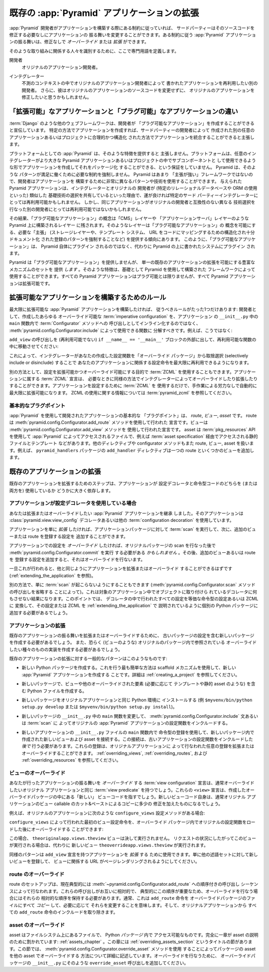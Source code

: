 .. Extending An Existing :app:`Pyramid` Application

.. _extending_chapter:

既存の :app:`Pyramid` アプリケーションの拡張
===================================================

.. If a :app:`Pyramid` developer has obeyed certain constraints while building
.. an application, a third party should be able to change the application's
.. behavior without needing to modify its source code.  The behavior of a
.. :app:`Pyramid` application that obeys certain constraints can be *overridden*
.. or *extended* without modification.

:app:`Pyramid` 開発者がアプリケーションを構築する際にある制約に従っていれば、
サードパーティーはそのソースコードを修正する必要なしにアプリケーションの
振る舞いを変更することができます。ある制約に従う :app:`Pyramid`
アプリケーションの振る舞いは、修正なしで *オーバーライド* または *拡張*
ができます。


.. We'll define some jargon here for the benefit of identifying the parties
.. involved in such an effort.

そのような取り組みに関係する人々を識別するために、ここで専門用語を定義します。


.. Developer
..   The original application developer.

開発者
  オリジナルのアプリケーション開発者。


.. Integrator
..   Another developer who wishes to reuse the application written by the
..   original application developer in an unanticipated context.  He may also
..   wish to modify the original application without changing the original
..   application's source code.

インテグレーター
  不測のコンテキストの中でオリジナルのアプリケーション開発者によって
  書かれたアプリケーションを再利用したい別の開発者。
  さらに、彼はオリジナルのアプリケーションのソースコードを変更せずに、
  オリジナルのアプリケーションを修正したいと思うかもしれません。


.. The Difference Between "Extensible" and "Pluggable" Applications

「拡張可能」なアプリケーションと「プラグ可能」なアプリケーションの違い
----------------------------------------------------------------------

.. Other web frameworks, such as :term:`Django`, advertise that they allow
.. developers to create "pluggable applications".  They claim that if you create
.. an application in a certain way, it will be integratable in a sensible,
.. structured way into another arbitrarily-written application or project
.. created by a third-party developer.

:term:`Django` のような他のウェブフレームワークは、開発者が
「プラグ可能なアプリケーション」を作成することができると宣伝しています。
特定の方法でアプリケーションを作成すれば、サードパーティーの開発者によって
作成された別の任意のアプリケーションあるいはプロジェクトに合理的かつ構造化
された方法でアプリケーションを統合することができると主張します。


.. :app:`Pyramid`, as a platform, does not claim to provide such a feature.  The
.. platform provides no guarantee that you can create an application and package
.. it up such that an arbitrary integrator can use it as a subcomponent in a
.. larger Pyramid application or project.  Pyramid does not mandate the
.. constraints necessary for such a pattern to work satisfactorily.  Because
.. Pyramid is not very "opinionated", developers are able to use wildly
.. different patterns and technologies to build an application.  A given Pyramid
.. application may happen to be reusable by a particular third party integrator,
.. because the integrator and the original developer may share similar base
.. technology choices (such as the use of a particular relational database or
.. ORM).  But the same application may not be reusable by a different developer,
.. because he has made different technology choices which are incompatible with
.. the original developer's.

プラットフォームとしての :app:`Pyramid` は、そのような特徴を提供すると
主張しません。プラットフォームは、任意のインテグレーターがより大きな
Pyramid アプリケーションあるいはプロジェクトの中でサブコンポーネントと
して使用できるような形でアプリケーションを作成してそれをパッケージ化
することができる、という保証をしていません。 Pyramid は、そのような
パターンが満足に働くために必要な制約を強制しません。 Pyramid はあまり
「主張が強い」フレームワークではないので、開発者はアプリケーションを
構築するために非常に異なるパターンや技術を使用することができます。
与えられた Pyramid アプリケーションは、インテグレーターとオリジナルの
開発者が (特定のリレーショナルデータベースや ORM の使用といった) 類似した
基礎技術の選択を共有しているといった理由で、運が良ければ特定のサード
パーティーインテグレーターにとっては再利用可能かもしれません。
しかし、同じアプリケーションがオリジナルの開発者と互換性のない異なる
技術選択を行なった別の開発者にとっては再利用可能ではないかもしれません。


.. As a result, the concept of a "pluggable application" is left to layers built
.. above Pyramid, such as a "CMS" layer or "application server" layer.  Such
.. layers are apt to provide the necessary "opinions" (such as mandating a
.. storage layer, a templating system, and a structured, well-documented pattern
.. of registering that certain URLs map to certain bits of code) which makes the
.. concept of a "pluggable application" possible.  "Pluggable applications",
.. thus, should not plug in to Pyramid itself but should instead plug into a
.. system written atop Pyramid.

その結果、「プラグ可能なアプリケーション」の概念は「CMS」レイヤーや
「アプリケーションサーバ」レイヤーのような Pyramid 上に構築されるレイヤー
に残されます。そのようなレイヤーは「プラグ可能なアプリケーション」の
概念を可能にする、必要な「主張」 (ストレージレイヤーや、テンプレート
システム、 URL をコードにマッピングするための構造化され十分ドキュメント化
された登録のパターンを強制することなど) を提供する傾向にあります。
このように、「プラグ可能なアプリケーション」は、 Pyramid 自体にプラグイン
されるのではなく、代わりに Pyramid の上に書かれたシステムにプラグイン
されます。


.. Although it does not provide for "pluggable applications", Pyramid *does*
.. provide a rich set of mechanisms which allows for the extension of a single
.. existing application.  Such features can be used by frameworks built using
.. Pyramid as a base.  All Pyramid applications may not be *pluggable*, but all
.. Pyramid applications are *extensible*.

Pyramid は「プラグ可能なアプリケーション」を提供しませんが、
単一の既存のアプリケーションの拡張を可能にする豊富なメカニズムのセットを
提供 *します* 。そのような特徴は、基礎として Pyramid を使用して構築された
フレームワークによって使用することができます。すべての Pyramid
アプリケーションはプラグ可能とは限りませんが、すべて Pyramid
アプリケーションは拡張可能です。


.. index::
   single: extensible application

.. Rules for Building An Extensible Application

.. _building_an_extensible_app:

拡張可能なアプリケーションを構築するためのルール
------------------------------------------------

.. There is only one rule you need to obey if you want to build a maximally
.. extensible :app:`Pyramid` application: as a developer, you should factor any
.. overrideable :term:`imperative configuration` you've created into functions
.. which can be used via :meth:`pyramid.config.Configurator.include` rather than
.. inlined as calls to methods of a :term:`Configurator` within the ``main``
.. function in your application's ``__init__.py``.  For example, rather than:

最大限に拡張可能な :app:`Pyramid` アプリケーションを構築したければ、
従うべきルールがたった1つだけあります: 開発者として、作成したあらゆる
オーバーライド可能な :term:`imperative configuration` を、アプリケーション
の ``__init__.py`` 中の ``main`` 関数内で :term:`Configurator` メソッドへの
呼び出しとしてインライン化するのではなく、
:meth:`pyramid.config.Configurator.include` によって使用できる関数に
分解すべきです。例えば、こうではなく:


.. code-block:: python
   :linenos:

   from pyramid.config import Configurator

   if __name__ == '__main__':
       config = Configurator()
       config.add_view('myapp.views.view1', name='view1')
       config.add_view('myapp.views.view2', name='view2')


.. You should do move the calls to ``add_view`` outside of the (non-reusable)
.. ``if __name__ == '__main__'`` block, and into a reusable function:

``add_view`` の呼び出しを (再利用可能でない) ``if __name__ == '__main__'``
ブロックの外部に出して、再利用可能な関数の中に移動させてください:


.. code-block:: python
   :linenos:

   from pyramid.config import Configurator

   if __name__ == '__main__':
       config = Configurator()
       config.include(add_views)

   def add_views(config):
       config.add_view('myapp.views.view1', name='view1')
       config.add_view('myapp.views.view2', name='view2')


.. Doing this allows an integrator to maximally reuse the configuration
.. statements that relate to your application by allowing him to selectively
.. include or disinclude the configuration functions you've created from an
.. "override package".

これによって、インテグレーターがあなたの作成した設定関数を「オーバーライド
パッケージ」から取捨選択 (selectively include or disinclude) することで
あなたのアプリケーションに関係する設定命令を最大限に再利用できるようになります。


.. Alternately, you can use :term:`ZCML` for the purpose of making configuration
.. extensible and overrideable. :term:`ZCML` declarations that belong to an
.. application can be overridden and extended by integrators as necessary in a
.. similar fashion.  If you use only :term:`ZCML` to configure your application,
.. it will automatically be maximally extensible without any manual effort.  See
.. :term:`pyramid_zcml` for information about using ZCML.

別の方法として、設定を拡張可能かつオーバーライド可能にする目的で :term:`ZCML`
を使用することもできます。アプリケーションに属する :term:`ZCML` 宣言は、
必要なときに同様の方法でインテグレーターによってオーバーライドしたり拡張したり
することができます。アプリケーションを設定するために :term:`ZCML` を
使用するだけで、手作業による労力なしで自動的に最大限に拡張可能になります。
ZCML の使用に関する情報については :term:`pyramid_zcml` を参照してください。


.. Fundamental Plugpoints

基本的なプラグポイント
~~~~~~~~~~~~~~~~~~~~~~

.. The fundamental "plug points" of an application developed using
.. :app:`Pyramid` are *routes*, *views*, and *assets*.  Routes are declarations
.. made using the :meth:`pyramid.config.Configurator.add_route` method.  Views
.. are declarations made using the :meth:`pyramid.config.Configurator.add_view`
.. method.  Assets are files that are
.. accessed by :app:`Pyramid` using the :term:`pkg_resources` API such as static
.. files and templates via a :term:`asset specification`.  Other directives and
.. configurator methods also deal in routes, views, and assets.  For example, the
.. ``add_handler`` directive of the ``pyramid_handlers`` package adds a single
.. route, and some number of views.

:app:`Pyramid` を使用して開発されたアプリケーションの基本的な
「プラグポイント」は、 *route*, *ビュー*, *asset* です。 route は
:meth:`pyramid.config.Configurator.add_route` メソッドを使用して行われた
宣言です。ビューは :meth:`pyramid.config.Configurator.add_view` メソッドを
使用して行われた宣言です。 asset は :term:`pkg_resources` APIを使用して
:app:`Pyramid` によってアクセスされるファイルで、例えば
:term:`asset specification` 経由でアクセスされる静的ファイルとテンプレート
などがあります。他のディレクティブや configurator メソッドもまた route,
ビュー, asset を扱います。例えば、 ``pyramid_handlers`` パッケージの
``add_handler`` ディレクティブは一つの route といくつかのビューを追加します。


.. index::
   single: extending an existing application

.. Extending an Existing Application

既存のアプリケーションの拡張
---------------------------------

.. The steps for extending an existing application depend largely on whether the
.. application does or does not use configuration decorators and/or imperative
.. code.

既存のアプリケーションを拡張するためのステップは、アプリケーションが
設定デコレータと命令型コードのどちらを (または両方を) 使用しているか
どうかに大きく依存します。


.. If The Application Has Configuration Decorations

アプリケーションが設定デコレータを使用している場合
~~~~~~~~~~~~~~~~~~~~~~~~~~~~~~~~~~~~~~~~~~~~~~~~~~

.. You've inherited a :app:`Pyramid` application which you'd like to extend or
.. override that uses :class:`pyramid.view.view_config` decorators or other
.. :term:`configuration decoration` decorators.

あなたは拡張またはオーバーライドしたい :app:`Pyramid` アプリケーションを継承
しました。そのアプリケーションは :class:`pyramid.view.view_config`
デコレータあるいは他の :term:`configuration decoration` を使用しています。


.. If you just want to *extend* the application, you can run a :term:`scan`
.. against the application's package, then add additional configuration that
.. registers more views or routes.

アプリケーションを単に *拡張* したければ、アプリケーションパッケージに対して
:term:`scan` を実行して、次に、追加のビューまたは route を登録する設定を
追加することができます。


.. code-block:: python
   :linenos:

   if __name__ == '__main__':
       config.scan('someotherpackage')
       config.add_view('mypackage.views.myview', name='myview')


.. If you want to *override* configuration in the application, you *may* need to
.. run :meth:`pyramid.config.Configurator.commit` after performing the scan of
.. the original package, then add additional configuration that registers more
.. views or routes which performs overrides.

アプリケーションでの設定を *オーバーライド* したければ、オリジナルパッケージの
scan を行なった後で :meth:`pyramid.config.Configurator.commit` を実行
する必要がある *かもしれません* 。その後、追加のビューあるいは route を
登録する設定を追加すると、それはオーバーライドを行ないます。


.. code-block:: python
   :linenos:

   if __name__ == '__main__':
       config.scan('someotherpackage')
       config.commit()
       config.add_view('mypackage.views.myview', name='myview')


.. Once this is done, you should be able to extend or override the application
.. like any other (see :ref:`extending_the_application`).

一旦これが行われると、他と同じようにアプリケーションを拡張またはオーバーライド
することができるはずです (:ref:`extending_the_application` を参照)。


.. You can alternately just prevent a :term:`scan` from happening (by omitting
.. any call to the :meth:`pyramid.config.Configurator.scan` method).  This will
.. cause the decorators attached to objects in the target application to do
.. nothing.  At this point, you will need to convert all the configuration done
.. in decorators into equivalent imperative configuration or ZCML and add that
.. configuration or ZCML to a separate Python package as described in
.. :ref:`extending_the_application`.

別の方法で、単に :term:`scan` が起こらないようにすることもできます
(:meth:`pyramid.config.Configurator.scan` メソッドの呼び出しを省略する
ことによって)。これは対象のアプリケーション中でオブジェクトに取り付けら
れているデコレータに何もさせない結果になります。このポイントでは、
デコレータの中で行われたすべての設定を等価な命令型の設定あるいは ZCML に
変換して、その設定または ZCML を :ref:`extending_the_application` で
説明されているように個別の Python パッケージに追加する必要があるでしょう。


.. Extending the Application

.. _extending_the_application:

アプリケーションの拡張
~~~~~~~~~~~~~~~~~~~~~~~~~

.. To extend or override the behavior of an existing application, you will need
.. to create a new package which includes the configuration of the old package,
.. and you'll perhaps need to create implementations of the types of things
.. you'd like to override (such as views), which are referred to within the
.. original package.

既存のアプリケーションの振る舞いを拡張またはオーバーライドするために、
古いパッケージの設定を含む新しいパッケージを作成する必要があるでしょう。
また、恐らく (ビューのような) オリジナルのパッケージ内で参照されている
オーバーライドしたい種々のものの実装を作成する必要があるでしょう。


.. The general pattern for extending an existing application looks something
.. like this:

既存のアプリケーションの拡張に対する一般的なパターンはこのようなものです:


.. - Create a new Python package.  The easiest way to do this is to create a new
..   :app:`Pyramid` application using the scaffold mechanism.  See
..   :ref:`creating_a_project` for more information.

- 新しい Python パッケージを作成する。これを行う最も簡単な方法は scaffold
  メカニズムを使用して、新しい :app:`Pyramid` アプリケーションを作成する
  ことです。詳細は :ref:`creating_a_project` を参照してください。


.. - In the new package, create Python files containing views and other
..   overridden elements, such as templates and static assets as necessary.

- 新しいパッケージで、ビューや他のオーバーライドされた要素 (必要に応じて
  テンプレートや静的 asset のような) を含む Python ファイルを作成する。


.. - Install the new package into the same Python environment as the original
..   application (e.g. ``$myvenv/bin/python setup.py develop`` or
..   ``$myvenv/bin/python setup.py install``).

- 新しいパッケージをオリジナルアプリケーションと同じ Python 環境に
  インストールする (例 ``$myvenv/bin/python setup.py develop`` または
  ``$myvenv/bin/python setup.py install``)。


.. - Change the ``main`` function in the new package's ``__init__.py`` to include
..   the original :app:`Pyramid` application's configuration functions via
..   :meth:`pyramid.config.Configurator.include` statements or a :term:`scan`.

- 新しいパッケージの ``__init__.py`` 中の ``main`` 関数を変更して、
  :meth:`pyramid.config.Configurator.include` 文あるいは :term:`scan` に
  よってオリジナルの :app:`Pyramid` アプリケーションの設定関数をインクルードする。


.. - Wire the new views and assets created in the new package up using
..   imperative registrations within the ``main`` function of the
..   ``__init__.py`` file of the new application.  These wiring should happen
..   *after* including the configuration functions of the old application.
..   These registrations will extend or override any registrations performed by
..   the original application.  See :ref:`overriding_views`,
..   :ref:`overriding_routes` and :ref:`overriding_resources`.

- 新しいアプリケーションの ``__init__.py`` ファイルの ``main`` 関数内で
  命令型の登録を使用して、新しいパッケージ内で作成された新しいビューおよび
  asset を接続する。この接続は、古いアプリケーションの設定関数をインクルードした
  *後で* 行う必要があります。これらの登録は、オリジナルアプリケーションに
  よって行なわれた任意の登録を拡張またはオーバーライドすることができます。
  :ref:`overriding_views`, :ref:`overriding_routes`, および
  :ref:`overriding_resources` を参照してください。


.. index::
   pair: overriding; views

.. Overriding Views

.. _overriding_views:

ビューのオーバーライド
~~~~~~~~~~~~~~~~~~~~~~

.. The :term:`view configuration` declarations you make which *override*
.. application behavior will usually have the same :term:`view predicate`
.. attributes as the original you wish to override.  These ``<view>``
.. declarations will point at "new" view code, in the override package you've
.. created.  The new view code itself will usually be cut-n-paste copies of view
.. callables from the original application with slight tweaks.

あなたが行ったアプリケーションの振る舞いを *オーバーライド* する
:term:`view configuration` 宣言は、通常オーバーライドしたいオリジナル
アプリケーションと同じ :term:`view predicate` を持つでしょう。これらの
``<view>`` 宣言は、作成したオーバーライドパッケージの中にある「新しい」
ビューコードを指すでしょう。新しいビューコード自身は、通常オリジナル
アプリケーションのビュー callable のカット&ペーストによるコピーに多少の
修正を加えたものになるでしょう。


.. For example, if the original application has the following
.. ``configure_views`` configuration method:

例えば、オリジナルのアプリケーションに次のような ``configure_views``
設定メソッドがある場合:


.. code-block:: python
   :linenos:

    def configure_views(config):
        config.add_view('theoriginalapp.views.theview', name='theview')


.. You can override the first view configuration statement made by
.. ``configure_views`` within the override package, after loading the original
.. configuration function:

``configure_views`` によって行われた最初のビュー設定命令を、オーバーライド
パッケージ内でオリジナルの設定関数をロードした後にオーバーライドする
ことができます:


.. code-block:: python
   :linenos:

   from pyramid.config import Configurator
   from originalapp import configure_views

   if __name == '__main__':
       config = Configurator()
       config.include(configure_views)
       config.add_view('theoverrideapp.views.theview', name='theview')


.. In this case, the ``theoriginalapp.views.theview`` view will never be
.. executed.  Instead, a new view, ``theoverrideapp.views.theview`` will be
.. executed instead, when request circumstances dictate.

この場合、 ``theoriginalapp.views.theview`` ビューは決して実行されません。
リクエストの状況にしたがってこのビューが実行される場合は、代わりに
新しいビュー ``theoverrideapp.views.theview`` が実行されます。


.. A similar pattern can be used to *extend* the application with ``add_view``
.. declarations.  Just register a new view against some other set of predicates
.. to make sure the URLs it implies are available on some other page rendering.

同様のパターンは ``add_view`` 宣言を持つアプリケーションを *拡張* する
ために使用できます。単に他の述語セットに対して新しいビューを登録して、
ビューに関係する URL がページレンダリングされるようにしてください。


.. index::
   pair: overriding; routes

.. Overriding Routes

.. _overriding_routes:

route のオーバーライド
~~~~~~~~~~~~~~~~~~~~~~

.. Route setup is currently typically performed in a sequence of ordered calls
.. to :meth:`~pyramid.config.Configurator.add_route`.  Because these calls are
.. ordered relative to each other, and because this ordering is typically
.. important, you should retain their relative ordering when performing an
.. override.  Typically, this means *copying* all the ``add_route`` statements
.. into the override package's file and changing them as necessary.  Then
.. disinclude any ``add_route`` statements from the original application.

route のセットアップは、現在典型的には
:meth:`~pyramid.config.Configurator.add_route` への順序付きの呼び出し
シーケンスによって行なわれます。これらの呼び出しがお互いに相対的で、
典型的にこの順序が重要なため、オーバーライドを行なう場合にはそれらの
相対的な順序を保持する必要があります。通常、これは ``add_route`` 命令を
オーバーライドパッケージのファイルにすべて *コピー* して、必要に応じて
それらを変更することを意味します。そして、オリジナルアプリケーションから
すべての ``add_route`` 命令のインクルードを取り除きます。


.. index::
   pair: overriding; assets

.. Overriding Assets

.. _overriding_resources:

asset のオーバーライド
~~~~~~~~~~~~~~~~~~~~~~

.. Assets are files on the filesystem that are accessible within a Python
.. *package*.  An entire chapter is devoted to assets: :ref:`assets_chapter`.
.. Within this chapter is a section named :ref:`overriding_assets_section`.
.. This section of that chapter describes in detail how to override package
.. assets with other assets by using the
.. :meth:`pyramid.config.Configurator.override_asset` method.  Add such
.. ``override_asset`` calls to your override package's ``__init__.py`` to
.. perform overrides.

asset はファイルシステム上にあるファイルで、 Python *パッケージ* 内で
アクセス可能なものです。完全に一章が asset の説明のために割かれています:
:ref:`assets_chapter` 。この章には :ref:`overriding_assets_section`
というタイトルの節があります。この節では、
:meth:`pyramid.config.Configurator.override_asset` メソッドを使用
することによってパッケージの asset を他の asset でオーバーライドする
方法について詳細に記述しています。オーバーライドを行なうために、
オーバーライドパッケージの ``__init__.py`` にそのような
``override_asset`` 呼び出しを追加してください。
